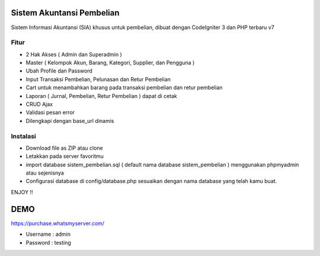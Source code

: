 ###################
Sistem Akuntansi Pembelian
###################

Sistem Informasi Akuntansi (SIA) khusus untuk pembelian, dibuat dengan CodeIgniter 3 dan PHP terbaru v7

*******************
Fitur
*******************
- 2 Hak Akses ( Admin dan Superadmin )
- Master ( Kelompok Akun, Barang, Kategori, Supplier, dan Pengguna )
- Ubah Profile dan Password
- Input Transaksi Pembelian, Pelunasan dan Retur Pembelian
- Cart untuk menambahkan barang pada transaksi pembelian dan retur pembelian
- Laporan ( Jurnal, Pembelian, Retur Pembelian ) dapat di cetak
- CRUD Ajax
- Validasi pesan error
- Dilengkapi dengan base_url dinamis

**************************
Instalasi
**************************
- Download file as ZIP atau clone
- Letakkan pada server favoritmu
- import database sistem_pembelian.sql ( default nama database sistem_pembelian ) menggunakan phpmyadmin atau sejenisnya
- Configurasi database di config/database.php sesuaikan dengan nama database yang telah kamu buat.

ENJOY !!

###################
DEMO
###################
https://purchase.whatsmyserver.com/

- Username : admin
- Password : testing

